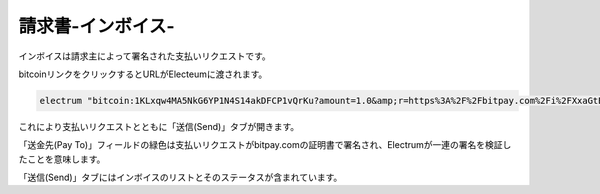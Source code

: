 請求書-インボイス-
===============


インボイスは請求主によって署名された支払いリクエストです。

bitcoinリンクをクリックするとURLがElecteumに渡されます。

.. code-block:: bash

   electrum "bitcoin:1KLxqw4MA5NkG6YP1N4S14akDFCP1vQrKu?amount=1.0&amp;r=https%3A%2F%2Fbitpay.com%2Fi%2FXxaGtEpRSqckRnhsjZwtrA"


これにより支払いリクエストとともに「送信(Send)」タブが開きます。

.. image:: png/PaymentRequest.png


「送金先(Pay To)」フィールドの緑色は支払いリクエストがbitpay.comの証明書で署名され、Electrumが一連の署名を検証したことを意味します。

「送信(Send)」タブにはインボイスのリストとそのステータスが含まれています。

